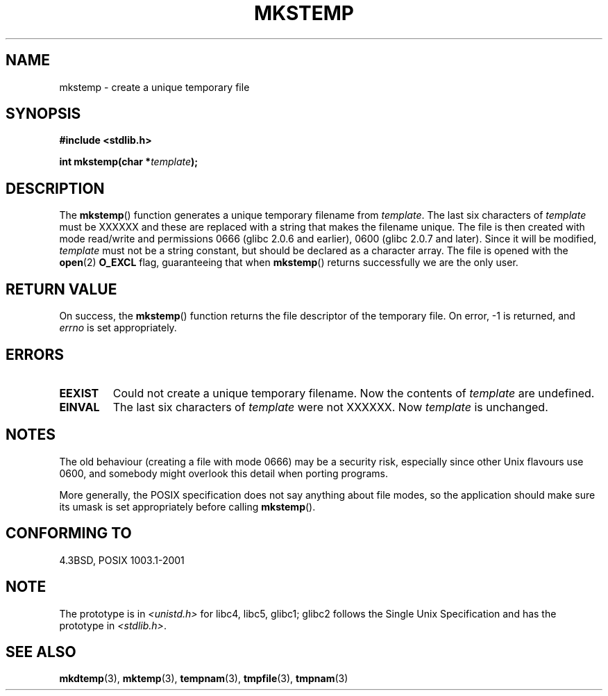 .\" Copyright 1993 David Metcalfe (david@prism.demon.co.uk)
.\"
.\" Permission is granted to make and distribute verbatim copies of this
.\" manual provided the copyright notice and this permission notice are
.\" preserved on all copies.
.\"
.\" Permission is granted to copy and distribute modified versions of this
.\" manual under the conditions for verbatim copying, provided that the
.\" entire resulting derived work is distributed under the terms of a
.\" permission notice identical to this one.
.\" 
.\" Since the Linux kernel and libraries are constantly changing, this
.\" manual page may be incorrect or out-of-date.  The author(s) assume no
.\" responsibility for errors or omissions, or for damages resulting from
.\" the use of the information contained herein.  The author(s) may not
.\" have taken the same level of care in the production of this manual,
.\" which is licensed free of charge, as they might when working
.\" professionally.
.\" 
.\" Formatted or processed versions of this manual, if unaccompanied by
.\" the source, must acknowledge the copyright and authors of this work.
.\"
.\" References consulted:
.\"     Linux libc source code
.\"     Lewine's _POSIX Programmer's Guide_ (O'Reilly & Associates, 1991)
.\"     386BSD man pages
.\" Modified Sat Jul 24 18:48:48 1993 by Rik Faith (faith@cs.unc.edu)
.\" Modified 980310, aeb
.\" Modified 990328, aeb
.\"
.TH MKSTEMP 3  2001-12-23 "GNU" "Linux Programmer's Manual"
.SH NAME
mkstemp \- create a unique temporary file
.SH SYNOPSIS
.nf
.B #include <stdlib.h>
.sp
.BI "int mkstemp(char *" template );
.fi
.SH DESCRIPTION
The \fBmkstemp\fP() function generates a unique temporary filename
from \fItemplate\fP.  The last six characters of \fItemplate\fP must
be XXXXXX and these are replaced with a string that makes the
filename unique. The file is then created with mode read/write and
permissions 0666 (glibc 2.0.6 and earlier), 0600 (glibc 2.0.7 and later).
Since it will be modified,
.I template
must not be a string constant, but should be declared as a character array.
The file is opened with the 
.BR open (2)
.B O_EXCL 
flag, guaranteeing that when
.BR mkstemp ()
returns successfully we are the only user.
.SH "RETURN VALUE"
On success, the \fBmkstemp\fP() function returns the file descriptor
of the temporary file.
On error, \-1 is returned, and
.I errno
is set appropriately.
.SH ERRORS
.TP
.B EEXIST
Could not create a unique temporary filename.
Now the contents of \fItemplate\fP are undefined.
.TP
.B EINVAL
The last six characters of \fItemplate\fP were not XXXXXX.
Now \fItemplate\fP is unchanged.
.SH NOTES
The old behaviour (creating a file with mode 0666) may be
a security risk, especially since other Unix flavours use 0600,
and somebody might overlook this detail when porting programs.

More generally, the POSIX specification does not say anything
about file modes, so the application should make sure its umask
is set appropriately before calling
.BR mkstemp ().
.SH "CONFORMING TO"
4.3BSD, POSIX 1003.1-2001
.SH NOTE
The prototype is in
.I <unistd.h>
for libc4, libc5, glibc1; glibc2 follows the Single Unix Specification
and has the prototype in
.IR <stdlib.h> .
.SH "SEE ALSO"
.BR mkdtemp (3),
.BR mktemp (3),
.BR tempnam (3),
.BR tmpfile (3),
.BR tmpnam (3)
